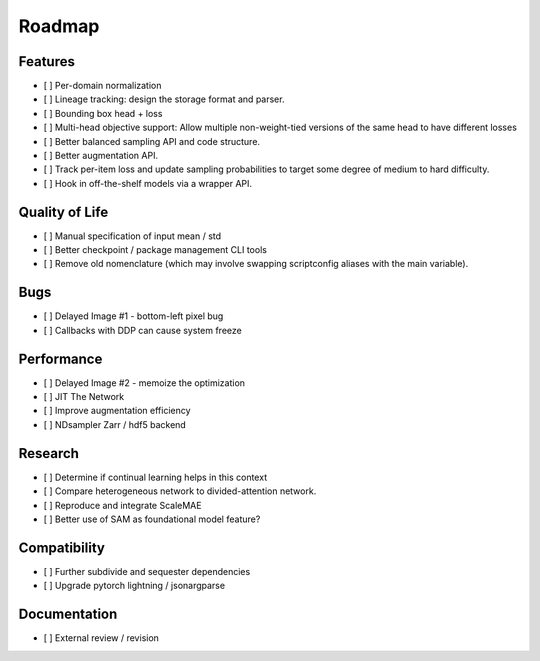 Roadmap
=======


Features
--------

- [ ] Per-domain normalization

- [ ] Lineage tracking: design the storage format and parser.

- [ ] Bounding box head + loss

- [ ] Multi-head objective support: Allow multiple non-weight-tied versions of the same head to have different losses

- [ ] Better balanced sampling API and code structure.

- [ ] Better augmentation API.

- [ ] Track per-item loss and update sampling probabilities to target some degree of medium to hard difficulty.

- [ ] Hook in off-the-shelf models via a wrapper API.


Quality of Life
---------------

- [ ] Manual specification of input mean / std

- [ ] Better checkpoint / package management CLI tools

- [ ] Remove old nomenclature (which may involve swapping scriptconfig aliases with the main variable).


Bugs
----

- [ ] Delayed Image #1 - bottom-left pixel bug

- [ ] Callbacks with DDP can cause system freeze



Performance
-----------

- [ ] Delayed Image #2 - memoize the optimization

- [ ] JIT The Network

- [ ] Improve augmentation efficiency

- [ ] NDsampler Zarr / hdf5 backend


Research
--------

- [ ] Determine if continual learning helps in this context

- [ ] Compare heterogeneous network to divided-attention network.

- [ ] Reproduce and integrate ScaleMAE

- [ ] Better use of SAM as foundational model feature?


Compatibility
-------------

- [ ] Further subdivide and sequester dependencies

- [ ] Upgrade pytorch lightning / jsonargparse


Documentation
-------------

- [ ] External review / revision
